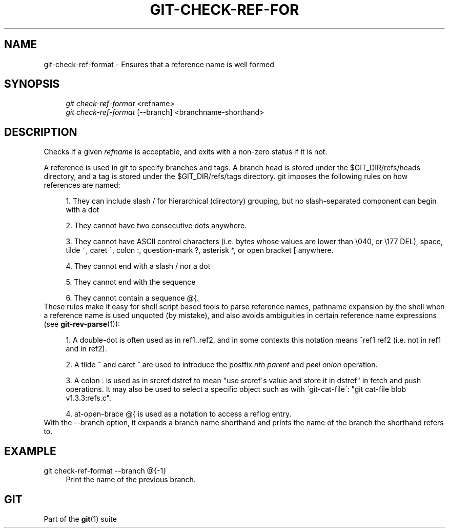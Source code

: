 .\"     Title: git-check-ref-format
.\"    Author: 
.\" Generator: DocBook XSL Stylesheets v1.73.2 <http://docbook.sf.net/>
.\"      Date: 04/06/2009
.\"    Manual: Git Manual
.\"    Source: Git 1.6.2.2.446.gfbdc
.\"
.TH "GIT\-CHECK\-REF\-FOR" "1" "04/06/2009" "Git 1\.6\.2\.2\.446\.gfbdc" "Git Manual"
.\" disable hyphenation
.nh
.\" disable justification (adjust text to left margin only)
.ad l
.SH "NAME"
git-check-ref-format - Ensures that a reference name is well formed
.SH "SYNOPSIS"
.sp
.RS 4
.nf
\fIgit check\-ref\-format\fR <refname>
\fIgit check\-ref\-format\fR [\-\-branch] <branchname\-shorthand>
.fi
.RE
.SH "DESCRIPTION"
Checks if a given \fIrefname\fR is acceptable, and exits with a non\-zero status if it is not\.
.sp
A reference is used in git to specify branches and tags\. A branch head is stored under the $GIT_DIR/refs/heads directory, and a tag is stored under the $GIT_DIR/refs/tags directory\. git imposes the following rules on how references are named:
.sp
.sp
.RS 4
\h'-04' 1.\h'+02'They can include slash
/
for hierarchical (directory) grouping, but no slash\-separated component can begin with a dot
\.\.
.RE
.sp
.RS 4
\h'-04' 2.\h'+02'They cannot have two consecutive dots
\.\.
anywhere\.
.RE
.sp
.RS 4
\h'-04' 3.\h'+02'They cannot have ASCII control characters (i\.e\. bytes whose values are lower than \e040, or \e177
DEL), space, tilde
~, caret
^, colon
:, question\-mark
?, asterisk
*, or open bracket
[
anywhere\.
.RE
.sp
.RS 4
\h'-04' 4.\h'+02'They cannot end with a slash
/
nor a dot
\.\.
.RE
.sp
.RS 4
\h'-04' 5.\h'+02'They cannot end with the sequence
\.lock\.
.RE
.sp
.RS 4
\h'-04' 6.\h'+02'They cannot contain a sequence
@{\.
.RE
These rules make it easy for shell script based tools to parse reference names, pathname expansion by the shell when a reference name is used unquoted (by mistake), and also avoids ambiguities in certain reference name expressions (see \fBgit-rev-parse\fR(1)):
.sp
.sp
.RS 4
\h'-04' 1.\h'+02'A double\-dot
\.\.
is often used as in
ref1\.\.ref2, and in some contexts this notation means
^ref1 ref2
(i\.e\. not in
ref1
and in
ref2)\.
.RE
.sp
.RS 4
\h'-04' 2.\h'+02'A tilde
~
and caret
^
are used to introduce the postfix
\fInth parent\fR
and
\fIpeel onion\fR
operation\.
.RE
.sp
.RS 4
\h'-04' 3.\h'+02'A colon
:
is used as in
srcref:dstref
to mean "use srcref\'s value and store it in dstref" in fetch and push operations\. It may also be used to select a specific object such as with \'git\-cat\-file\': "git cat\-file blob v1\.3\.3:refs\.c"\.
.RE
.sp
.RS 4
\h'-04' 4.\h'+02'at\-open\-brace
@{
is used as a notation to access a reflog entry\.
.RE
With the \-\-branch option, it expands a branch name shorthand and prints the name of the branch the shorthand refers to\.
.sp
.SH "EXAMPLE"
.PP
git check\-ref\-format \-\-branch @{\-1}
.RS 4
Print the name of the previous branch\.
.RE
.SH "GIT"
Part of the \fBgit\fR(1) suite
.sp
